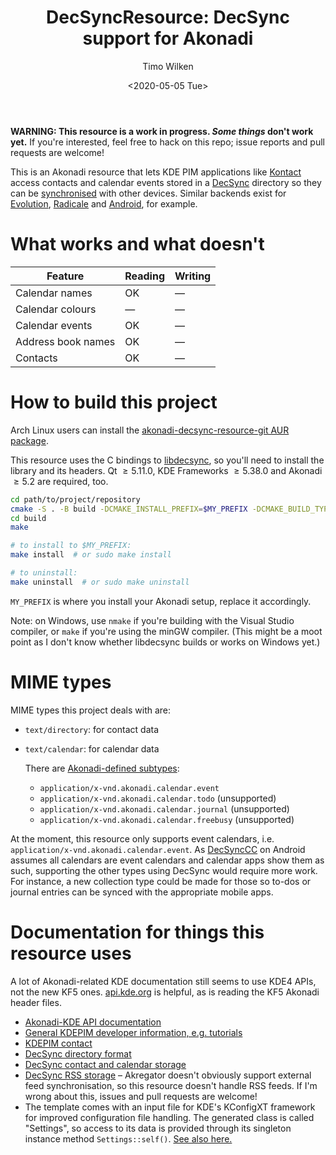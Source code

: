 #+TITLE: DecSyncResource: DecSync support for Akonadi
#+AUTHOR: Timo Wilken
#+DATE: <2020-05-05 Tue>

*WARNING: This resource is a work in progress. [[What works and what doesn't][Some things]] don't work yet.* If you're interested, feel free to hack on this repo; issue reports and pull requests are welcome!

This is an Akonadi resource that lets KDE PIM applications like [[https://kde.org/applications/office/org.kde.kontact][Kontact]] access contacts and calendar events stored in a [[https://github.com/39aldo39/DecSync][DecSync]] directory so they can be [[https://syncthing.net/][synchronised]] with other devices. Similar backends exist for [[https://github.com/39aldo39/Evolution-DecSync][Evolution]], [[https://github.com/39aldo39/Radicale-DecSync][Radicale]] and [[https://github.com/39aldo39/DecSyncCC][Android]], for example.

* What works and what doesn't

| Feature              | Reading | Writing |
|----------------------+---------+---------|
| Calendar names       | OK      | ---     |
| Calendar colours     | ---     | ---     |
| Calendar events      | OK      | ---     |
| Address book names   | OK      | ---     |
| Contacts             | OK      | ---     |

* How to build this project

Arch Linux users can install the [[https://aur.archlinux.org/packages/akonadi-decsync-resource-git/][akonadi-decsync-resource-git AUR package]].

This resource uses the C bindings to [[https://github.com/39aldo39/libdecsync][libdecsync]], so you'll need to install the library and its headers. Qt \ge5.11.0, KDE Frameworks \ge5.38.0 and Akonadi \ge5.2 are required, too.

#+BEGIN_SRC sh
  cd path/to/project/repository
  cmake -S . -B build -DCMAKE_INSTALL_PREFIX=$MY_PREFIX -DCMAKE_BUILD_TYPE=Debug
  cd build
  make

  # to install to $MY_PREFIX:
  make install  # or sudo make install

  # to uninstall:
  make uninstall  # or sudo make uninstall
#+END_SRC

~MY_PREFIX~ is where you install your Akonadi setup, replace it accordingly.

Note: on Windows, use ~nmake~ if you're building with the Visual Studio compiler, or ~make~ if you're using the minGW compiler. (This might be a moot point as I don't know whether libdecsync builds or works on Windows yet.)

* MIME types

MIME types this project deals with are:

- ~text/directory~: for contact data
- ~text/calendar~: for calendar data

  There are [[https://github.com/KDE/akonadi/blob/master/akonadi-mime.xml][Akonadi-defined subtypes]]:
  - ~application/x-vnd.akonadi.calendar.event~
  - ~application/x-vnd.akonadi.calendar.todo~ (unsupported)
  - ~application/x-vnd.akonadi.calendar.journal~ (unsupported)
  - ~application/x-vnd.akonadi.calendar.freebusy~ (unsupported)

At the moment, this resource only supports event calendars, i.e. ~application/x-vnd.akonadi.calendar.event~. As [[https://github.com/39aldo39/DecSyncCC][DecSyncCC]] on Android assumes all calendars are event calendars and calendar apps show them as such, supporting the other types using DecSync would require more work. For instance, a new collection type could be made for those so to-dos or journal entries can be synced with the appropriate mobile apps.

* Documentation for things this resource uses

A lot of Akonadi-related KDE documentation still seems to use KDE4 APIs, not the new KF5 ones. [[https://api.kde.org][api.kde.org]] is helpful, as is reading the KF5 Akonadi header files.

- [[https://api.kde.org/kdepim/akonadi/html/index.html][Akonadi-KDE API documentation]]
- [[https://techbase.kde.org/KDE_PIM/Akonadi][General KDEPIM developer information, e.g. tutorials]]
- [[https://community.kde.org/KDE_PIM/Contact][KDEPIM contact]]
- [[https://github.com/39aldo39/DecSync/blob/master/internal.md][DecSync directory format]]
- [[https://github.com/39aldo39/DecSync/blob/master/contacts-calendars.md][DecSync contact and calendar storage]]
- [[https://github.com/39aldo39/DecSync/blob/master/rss.md][DecSync RSS storage]] -- Akregator doesn't obviously support external feed synchronisation, so this resource doesn't handle RSS feeds. If I'm wrong about this, issues and pull requests are welcome!
- The template comes with an input file for KDE's KConfigXT framework for improved configuration file handling. The generated class is called "Settings", so access to its data is provided through its singleton instance method ~Settings::self()~. [[https://techbase.kde.org/Development/Tutorials/Using_KConfig_XT][See also here.]]
